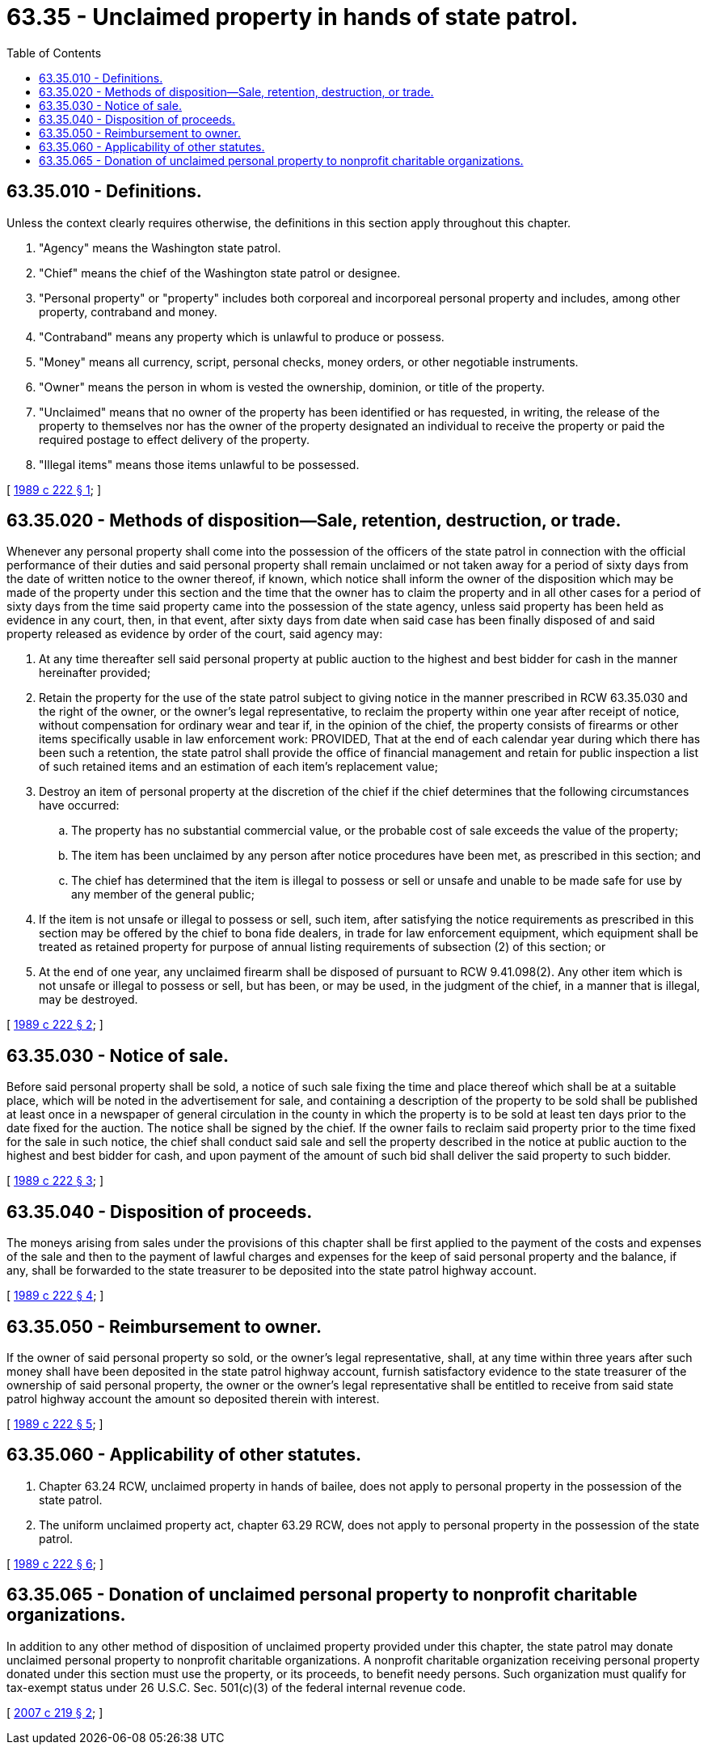 = 63.35 - Unclaimed property in hands of state patrol.
:toc:

== 63.35.010 - Definitions.
Unless the context clearly requires otherwise, the definitions in this section apply throughout this chapter.

. "Agency" means the Washington state patrol.

. "Chief" means the chief of the Washington state patrol or designee.

. "Personal property" or "property" includes both corporeal and incorporeal personal property and includes, among other property, contraband and money.

. "Contraband" means any property which is unlawful to produce or possess.

. "Money" means all currency, script, personal checks, money orders, or other negotiable instruments.

. "Owner" means the person in whom is vested the ownership, dominion, or title of the property.

. "Unclaimed" means that no owner of the property has been identified or has requested, in writing, the release of the property to themselves nor has the owner of the property designated an individual to receive the property or paid the required postage to effect delivery of the property.

. "Illegal items" means those items unlawful to be possessed.

[ http://leg.wa.gov/CodeReviser/documents/sessionlaw/1989c222.pdf?cite=1989%20c%20222%20§%201[1989 c 222 § 1]; ]

== 63.35.020 - Methods of disposition—Sale, retention, destruction, or trade.
Whenever any personal property shall come into the possession of the officers of the state patrol in connection with the official performance of their duties and said personal property shall remain unclaimed or not taken away for a period of sixty days from the date of written notice to the owner thereof, if known, which notice shall inform the owner of the disposition which may be made of the property under this section and the time that the owner has to claim the property and in all other cases for a period of sixty days from the time said property came into the possession of the state agency, unless said property has been held as evidence in any court, then, in that event, after sixty days from date when said case has been finally disposed of and said property released as evidence by order of the court, said agency may:

. At any time thereafter sell said personal property at public auction to the highest and best bidder for cash in the manner hereinafter provided;

. Retain the property for the use of the state patrol subject to giving notice in the manner prescribed in RCW 63.35.030 and the right of the owner, or the owner's legal representative, to reclaim the property within one year after receipt of notice, without compensation for ordinary wear and tear if, in the opinion of the chief, the property consists of firearms or other items specifically usable in law enforcement work: PROVIDED, That at the end of each calendar year during which there has been such a retention, the state patrol shall provide the office of financial management and retain for public inspection a list of such retained items and an estimation of each item's replacement value;

. Destroy an item of personal property at the discretion of the chief if the chief determines that the following circumstances have occurred:

.. The property has no substantial commercial value, or the probable cost of sale exceeds the value of the property;

.. The item has been unclaimed by any person after notice procedures have been met, as prescribed in this section; and

.. The chief has determined that the item is illegal to possess or sell or unsafe and unable to be made safe for use by any member of the general public;

. If the item is not unsafe or illegal to possess or sell, such item, after satisfying the notice requirements as prescribed in this section may be offered by the chief to bona fide dealers, in trade for law enforcement equipment, which equipment shall be treated as retained property for purpose of annual listing requirements of subsection (2) of this section; or

. At the end of one year, any unclaimed firearm shall be disposed of pursuant to RCW 9.41.098(2). Any other item which is not unsafe or illegal to possess or sell, but has been, or may be used, in the judgment of the chief, in a manner that is illegal, may be destroyed.

[ http://leg.wa.gov/CodeReviser/documents/sessionlaw/1989c222.pdf?cite=1989%20c%20222%20§%202[1989 c 222 § 2]; ]

== 63.35.030 - Notice of sale.
Before said personal property shall be sold, a notice of such sale fixing the time and place thereof which shall be at a suitable place, which will be noted in the advertisement for sale, and containing a description of the property to be sold shall be published at least once in a newspaper of general circulation in the county in which the property is to be sold at least ten days prior to the date fixed for the auction. The notice shall be signed by the chief. If the owner fails to reclaim said property prior to the time fixed for the sale in such notice, the chief shall conduct said sale and sell the property described in the notice at public auction to the highest and best bidder for cash, and upon payment of the amount of such bid shall deliver the said property to such bidder.

[ http://leg.wa.gov/CodeReviser/documents/sessionlaw/1989c222.pdf?cite=1989%20c%20222%20§%203[1989 c 222 § 3]; ]

== 63.35.040 - Disposition of proceeds.
The moneys arising from sales under the provisions of this chapter shall be first applied to the payment of the costs and expenses of the sale and then to the payment of lawful charges and expenses for the keep of said personal property and the balance, if any, shall be forwarded to the state treasurer to be deposited into the state patrol highway account.

[ http://leg.wa.gov/CodeReviser/documents/sessionlaw/1989c222.pdf?cite=1989%20c%20222%20§%204[1989 c 222 § 4]; ]

== 63.35.050 - Reimbursement to owner.
If the owner of said personal property so sold, or the owner's legal representative, shall, at any time within three years after such money shall have been deposited in the state patrol highway account, furnish satisfactory evidence to the state treasurer of the ownership of said personal property, the owner or the owner's legal representative shall be entitled to receive from said state patrol highway account the amount so deposited therein with interest.

[ http://leg.wa.gov/CodeReviser/documents/sessionlaw/1989c222.pdf?cite=1989%20c%20222%20§%205[1989 c 222 § 5]; ]

== 63.35.060 - Applicability of other statutes.
. Chapter 63.24 RCW, unclaimed property in hands of bailee, does not apply to personal property in the possession of the state patrol.

. The uniform unclaimed property act, chapter 63.29 RCW, does not apply to personal property in the possession of the state patrol.

[ http://leg.wa.gov/CodeReviser/documents/sessionlaw/1989c222.pdf?cite=1989%20c%20222%20§%206[1989 c 222 § 6]; ]

== 63.35.065 - Donation of unclaimed personal property to nonprofit charitable organizations.
In addition to any other method of disposition of unclaimed property provided under this chapter, the state patrol may donate unclaimed personal property to nonprofit charitable organizations. A nonprofit charitable organization receiving personal property donated under this section must use the property, or its proceeds, to benefit needy persons. Such organization must qualify for tax-exempt status under 26 U.S.C. Sec. 501(c)(3) of the federal internal revenue code.

[ http://lawfilesext.leg.wa.gov/biennium/2007-08/Pdf/Bills/Session%20Laws/Senate/5193-S.SL.pdf?cite=2007%20c%20219%20§%202[2007 c 219 § 2]; ]

